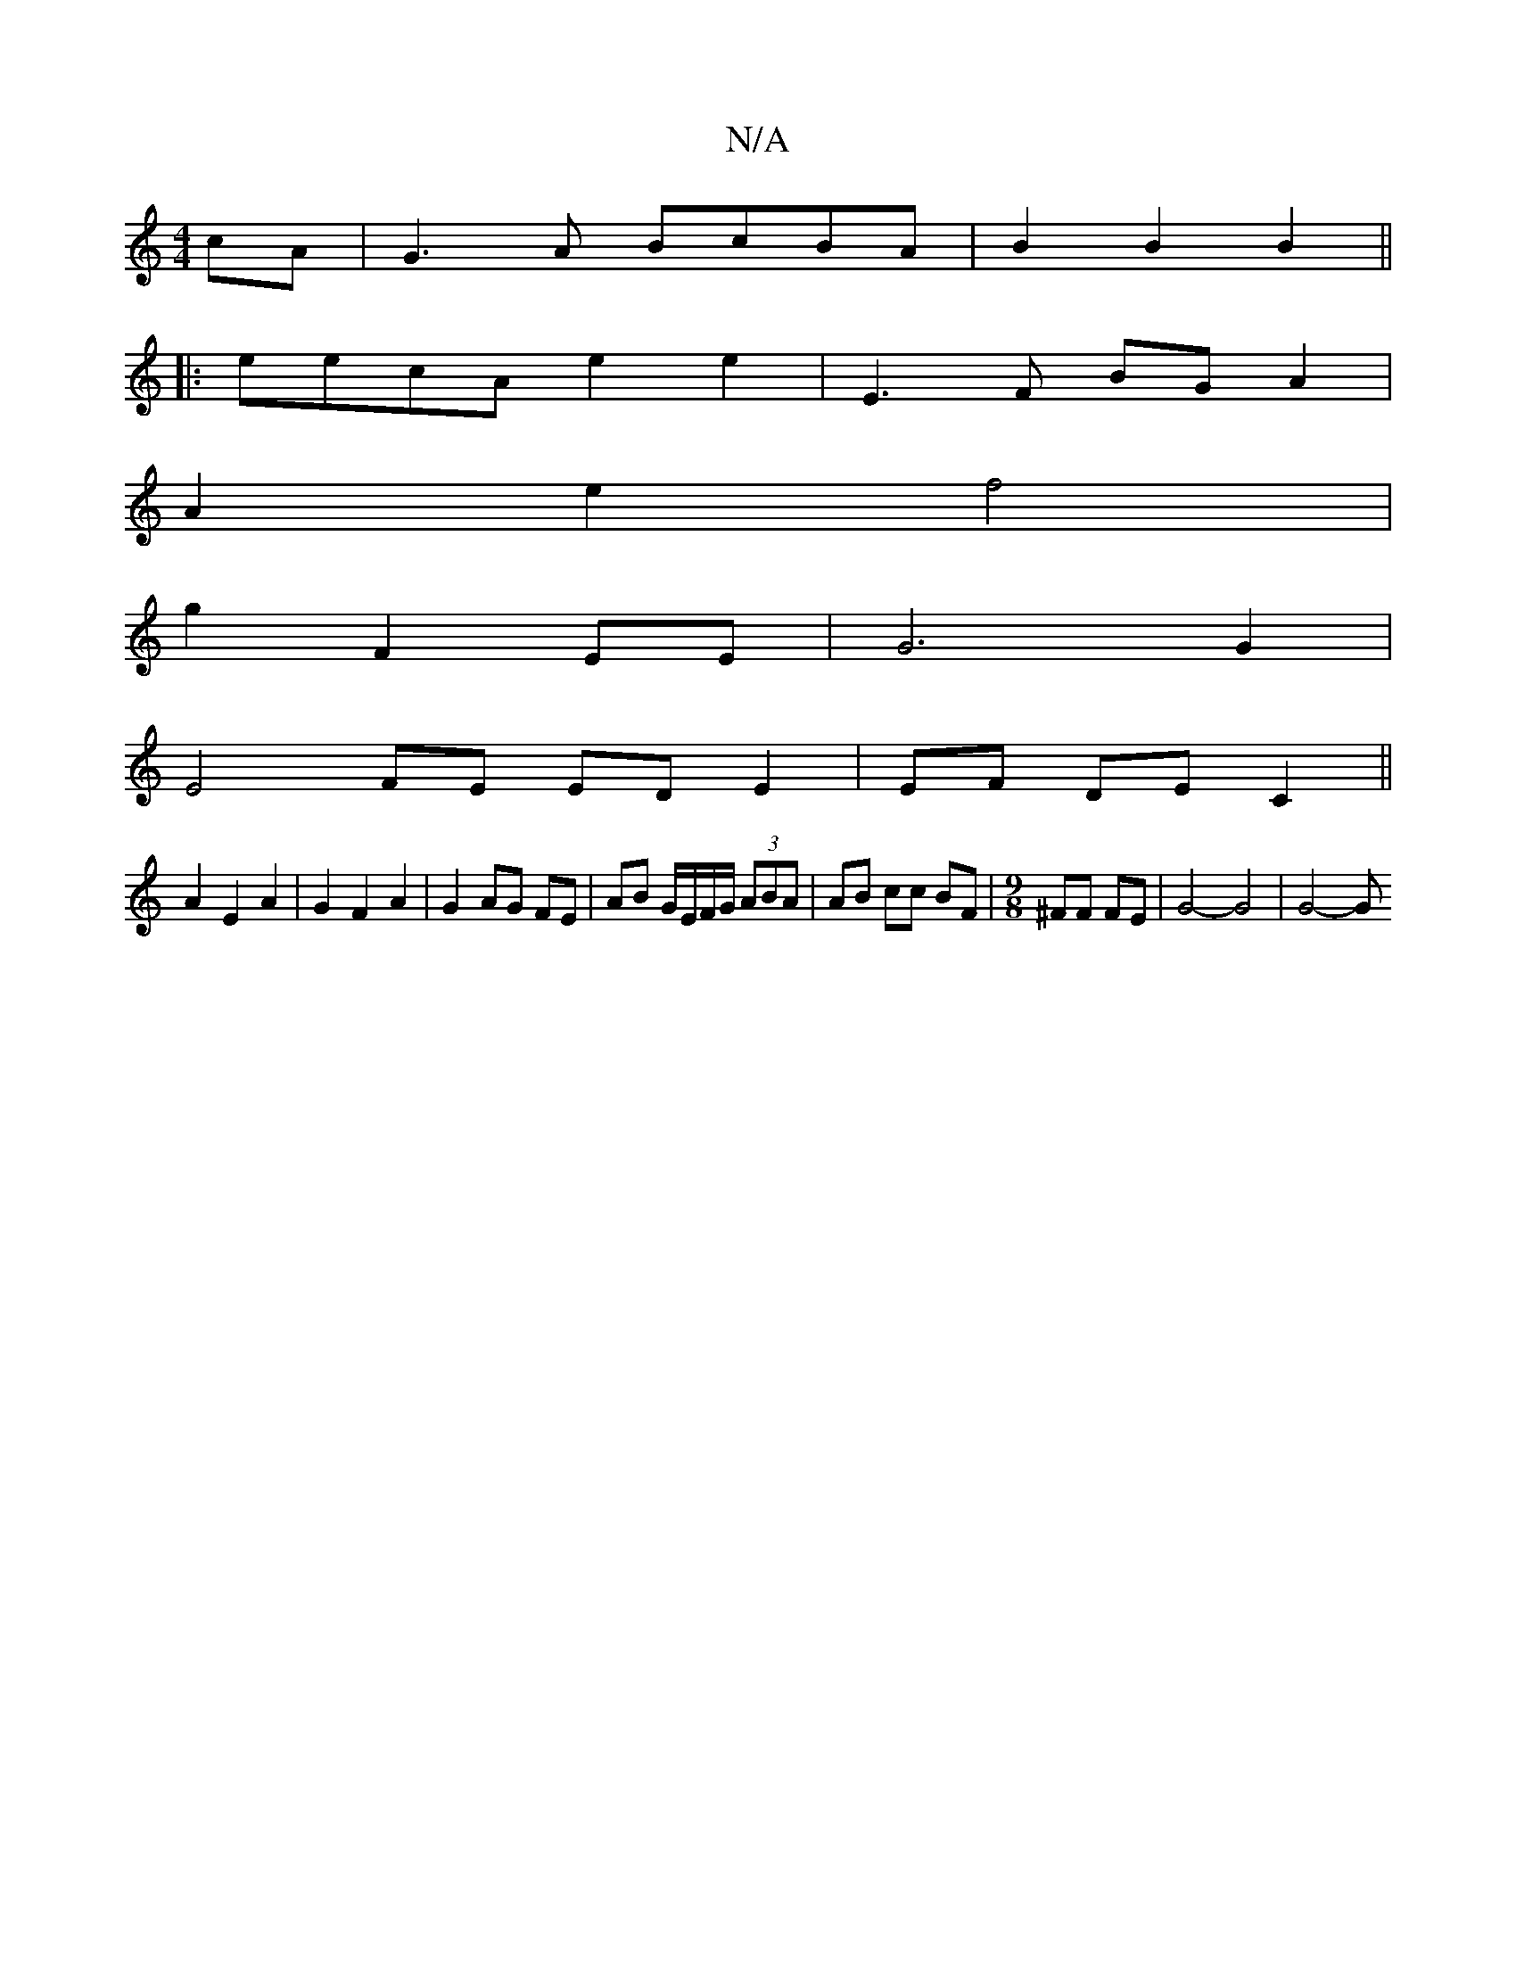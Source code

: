 X:1
T:N/A
M:4/4
R:N/A
K:Cmajor
cA | G3A BcBA|B2 B2 B2||
|: eecA e2 e2 | E3F BG A2 | 
A2 e2 f4|
g2 F2 EE | G6 G2 |
E4 FE ED E2|EF DE C2 ||
A2 E2 A2 | G2 F2 A2 | G2 AG FE | AB G/E/F/G/ (3ABA | AB cc BF|[M:9/8] ^FF FE | G4- G4 | G4- G